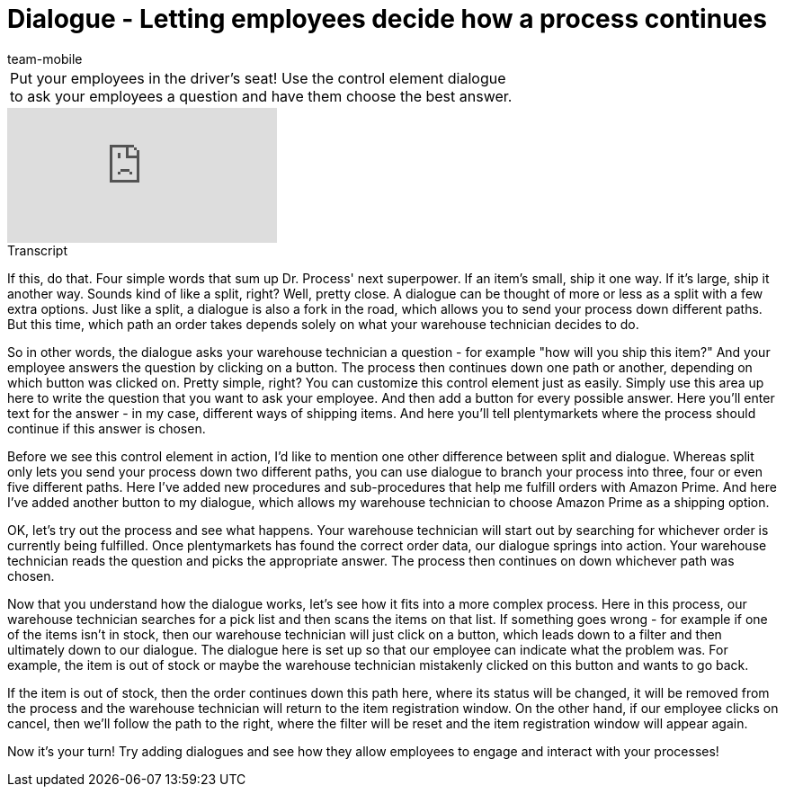 = Dialogue - Letting employees decide how a process continues
:page-index: false
:id: YEBGNVN
:author: team-mobile

//tag::einleitung[]
[cols="2, 1" grid=none]
|===
|Put your employees in the driver's seat! Use the control element dialogue to ask your employees a question and have them choose the best answer.
|

|===
//end::einleitung[]

video::227218743[vimeo]

// tag::transkript[]
[.collapseBox]
.Transcript
--
If this, do that. Four simple words that sum up Dr. Process' next superpower. If an item's small, ship it one way. If it's large, ship it another way.
Sounds kind of like a split, right? Well, pretty close. A dialogue can be thought of more or less as a split with a few extra options.
Just like a split, a dialogue is also a fork in the road, which allows you to send your process down different paths. But this time, which path an order takes depends solely on what your warehouse technician decides to do.

So in other words, the dialogue asks your warehouse technician a question - for example "how will you ship this item?"
And your employee answers the question by clicking on a button.
The process then continues down one path or another, depending on which button was clicked on.
Pretty simple, right? You can customize this control element just as easily.
Simply use this area up here to write the question that you want to ask your employee.
And then add a button for every possible answer.
Here you'll enter text for the answer - in my case, different ways of shipping items.
And here you'll tell plentymarkets where the process should continue if this answer is chosen.

Before we see this control element in action, I'd like to mention one other difference between split and dialogue. Whereas split only lets you send your process down two different paths, you can use dialogue to branch your process into three, four or even five different paths.
Here I've added new procedures and sub-procedures that help me fulfill orders with Amazon Prime.
And here I've added another button to my dialogue, which allows my warehouse technician to choose Amazon Prime as a shipping option.

OK, let's try out the process and see what happens.
Your warehouse technician will start out by searching for whichever order is currently being fulfilled.
Once plentymarkets has found the correct order data, our dialogue springs into action.
Your warehouse technician reads the question and picks the appropriate answer.
The process then continues on down whichever path was chosen.

Now that you understand how the dialogue works, let's see how it fits into a more complex process.
Here in this process, our warehouse technician searches for a pick list and then scans the items on that list. If something goes wrong - for example if one of the items isn't in stock, then our warehouse technician will just click on a button, which leads down to a filter and then ultimately down to our dialogue.
The dialogue here is set up so that our employee can indicate what the problem was.
For example, the item is out of stock or maybe the warehouse technician mistakenly clicked on this button and wants to go back.

If the item is out of stock, then the order continues down this path here, where its status will be changed, it will be removed from the process and the warehouse technician will return to the item registration window.
On the other hand, if our employee clicks on cancel, then we'll follow the path to the right, where the filter will be reset and the item registration window will appear again.

Now it's your turn! Try adding dialogues and see how they allow employees to engage and interact with your processes!
--
//end::transkript[]
